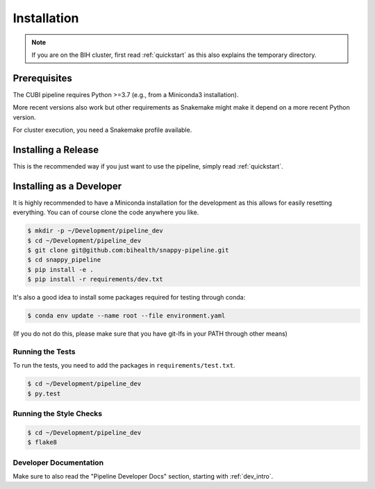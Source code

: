 .. _installation:

============
Installation
============

.. note::

    If you are on the BIH cluster, first read :ref:`quickstart` as this also explains the temporary directory.

-------------
Prerequisites
-------------

The CUBI pipeline requires Python >=3.7 (e.g., from a Miniconda3 installation).

More recent versions also work but other requirements as Snakemake might make it depend on a more recent Python version.

For cluster execution, you need a Snakemake profile available.

--------------------
Installing a Release
--------------------

This is the recommended way if you just want to use the pipeline, simply read :ref:`quickstart`.

-------------------------
Installing as a Developer
-------------------------

It is highly recommended to have a Miniconda installation for the development as this allows for easily resetting everything.
You can of course clone the code anywhere you like.

.. code-block:: shell

    $ mkdir -p ~/Development/pipeline_dev
    $ cd ~/Development/pipeline_dev
    $ git clone git@github.com:bihealth/snappy-pipeline.git
    $ cd snappy_pipeline
    $ pip install -e .
    $ pip install -r requirements/dev.txt

It's also a good idea to install some packages required for testing through conda:

.. code-block:: shell

    $ conda env update --name root --file environment.yaml

(If you do not do this, please make sure that you have git-lfs in your PATH through other means)

Running the Tests
=================

To run the tests, you need to add the packages in ``requirements/test.txt``.

.. code-block:: shell

    $ cd ~/Development/pipeline_dev
    $ py.test

Running the Style Checks
========================

.. code-block:: shell

    $ cd ~/Development/pipeline_dev
    $ flake8

Developer Documentation
=======================

Make sure to also read the "Pipeline Developer Docs" section, starting with :ref:`dev_intro`.
